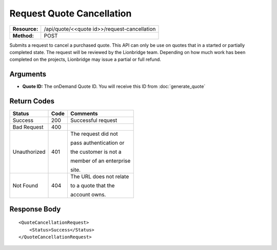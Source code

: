 ==========================
Request Quote Cancellation
==========================

+---------------+-------------------------------------------------+
| **Resource:** | .. container:: notrans                          |
|               |                                                 |
|               |    /api/quote/<<quote id>>/request-cancellation |
+---------------+-------------------------------------------------+
| **Method:**   | .. container:: notrans                          |
|               |                                                 |
|               |    POST                                         |
+---------------+-------------------------------------------------+

Submits a request to cancel a purchased quote. This API can only be use on quotes that in a started or partially completed state. The request will be reviewed by the Lionbridge team. Depending on how much work has been completed on the projects, Lionbridge may issue a partial or full refund.

Arguments
=========

- **Quote ID:** The onDemand Quote ID.  You will receive this ID from :doc:`generate_quote` 


Return Codes
============

+-------------------------+-------------------------+-------------------------+
| Status                  | Code                    | Comments                |
+=========================+=========================+=========================+
| Success                 | 200                     | Successful request      |
+-------------------------+-------------------------+-------------------------+
| Bad Request             | 400                     |                         |
+-------------------------+-------------------------+-------------------------+
| Unauthorized            | 401                     | The request did not     |
|                         |                         |                         |
|                         |                         | pass authentication or  |
|                         |                         |                         |
|                         |                         | the customer is not a   |
|                         |                         |                         |
|                         |                         | member of an enterprise |
|                         |                         |                         |
|                         |                         | site.                   |
+-------------------------+-------------------------+-------------------------+
| Not Found               | 404                     | The URL does not relate |
|                         |                         |                         |
|                         |                         | to a quote that the     |
|                         |                         |                         |
|                         |                         | account owns.           |
+-------------------------+-------------------------+-------------------------+

Response Body
=============


::

    <QuoteCancellationRequest>
        <Status>Success</Status>
    </QuoteCancellationRequest>
